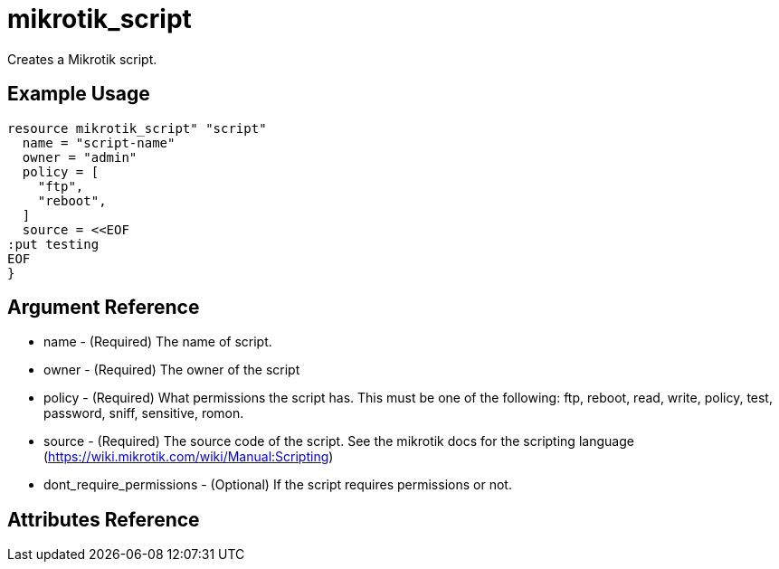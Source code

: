 = mikrotik_script

Creates a Mikrotik script.

== Example Usage

```hcl
resource mikrotik_script" "script"
  name = "script-name"
  owner = "admin"
  policy = [
    "ftp",
    "reboot",
  ]
  source = <<EOF
:put testing
EOF
}
```

== Argument Reference
** name - (Required) The name of script.
** owner - (Required) The owner of the script 
** policy - (Required) What permissions the script has. This must be one of the following: ftp, reboot, read, write, policy, test, password, sniff, sensitive, romon.
** source - (Required) The source code of the script. See the mikrotik docs for the scripting language (https://wiki.mikrotik.com/wiki/Manual:Scripting)
** dont_require_permissions - (Optional) If the script requires permissions or not.

== Attributes Reference
